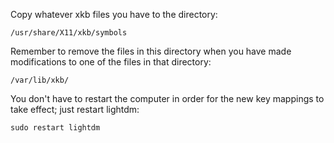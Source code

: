 Copy whatever xkb files you have to the directory:

#+BEGIN_SRC generic
/usr/share/X11/xkb/symbols
#+END_SRC

Remember to remove the files in this directory when you have made modifications
to one of the files in that directory:

#+BEGIN_SRC generic
/var/lib/xkb/
#+END_SRC

You don't have to restart the computer in order for the new key mappings to take
effect; just restart lightdm:

#+BEGIN_SRC shell
sudo restart lightdm
#+END_SRC
